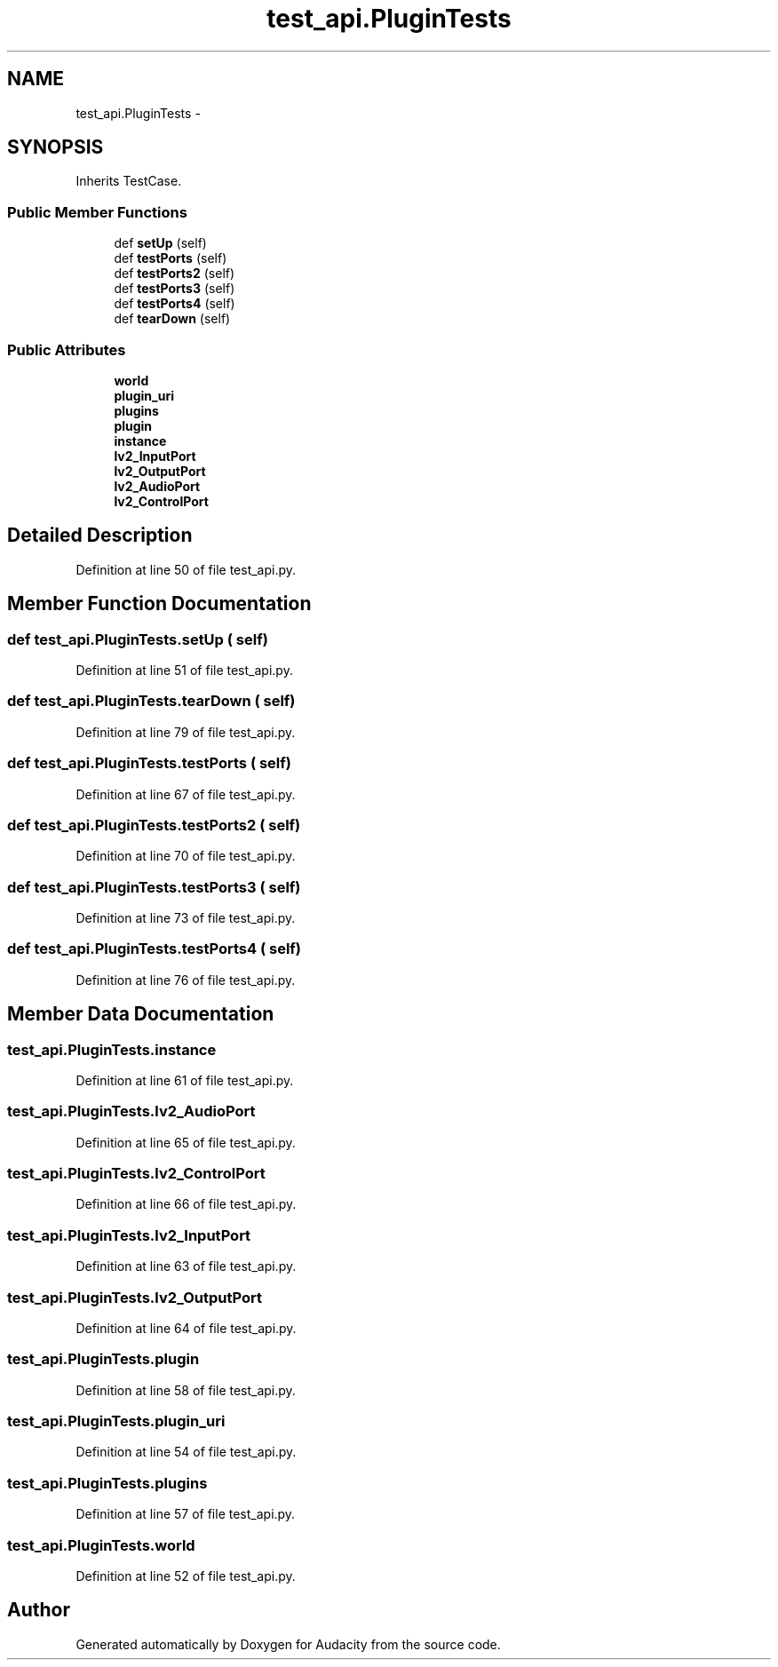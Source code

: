 .TH "test_api.PluginTests" 3 "Thu Apr 28 2016" "Audacity" \" -*- nroff -*-
.ad l
.nh
.SH NAME
test_api.PluginTests \- 
.SH SYNOPSIS
.br
.PP
.PP
Inherits TestCase\&.
.SS "Public Member Functions"

.in +1c
.ti -1c
.RI "def \fBsetUp\fP (self)"
.br
.ti -1c
.RI "def \fBtestPorts\fP (self)"
.br
.ti -1c
.RI "def \fBtestPorts2\fP (self)"
.br
.ti -1c
.RI "def \fBtestPorts3\fP (self)"
.br
.ti -1c
.RI "def \fBtestPorts4\fP (self)"
.br
.ti -1c
.RI "def \fBtearDown\fP (self)"
.br
.in -1c
.SS "Public Attributes"

.in +1c
.ti -1c
.RI "\fBworld\fP"
.br
.ti -1c
.RI "\fBplugin_uri\fP"
.br
.ti -1c
.RI "\fBplugins\fP"
.br
.ti -1c
.RI "\fBplugin\fP"
.br
.ti -1c
.RI "\fBinstance\fP"
.br
.ti -1c
.RI "\fBlv2_InputPort\fP"
.br
.ti -1c
.RI "\fBlv2_OutputPort\fP"
.br
.ti -1c
.RI "\fBlv2_AudioPort\fP"
.br
.ti -1c
.RI "\fBlv2_ControlPort\fP"
.br
.in -1c
.SH "Detailed Description"
.PP 
Definition at line 50 of file test_api\&.py\&.
.SH "Member Function Documentation"
.PP 
.SS "def test_api\&.PluginTests\&.setUp ( self)"

.PP
Definition at line 51 of file test_api\&.py\&.
.SS "def test_api\&.PluginTests\&.tearDown ( self)"

.PP
Definition at line 79 of file test_api\&.py\&.
.SS "def test_api\&.PluginTests\&.testPorts ( self)"

.PP
Definition at line 67 of file test_api\&.py\&.
.SS "def test_api\&.PluginTests\&.testPorts2 ( self)"

.PP
Definition at line 70 of file test_api\&.py\&.
.SS "def test_api\&.PluginTests\&.testPorts3 ( self)"

.PP
Definition at line 73 of file test_api\&.py\&.
.SS "def test_api\&.PluginTests\&.testPorts4 ( self)"

.PP
Definition at line 76 of file test_api\&.py\&.
.SH "Member Data Documentation"
.PP 
.SS "test_api\&.PluginTests\&.instance"

.PP
Definition at line 61 of file test_api\&.py\&.
.SS "test_api\&.PluginTests\&.lv2_AudioPort"

.PP
Definition at line 65 of file test_api\&.py\&.
.SS "test_api\&.PluginTests\&.lv2_ControlPort"

.PP
Definition at line 66 of file test_api\&.py\&.
.SS "test_api\&.PluginTests\&.lv2_InputPort"

.PP
Definition at line 63 of file test_api\&.py\&.
.SS "test_api\&.PluginTests\&.lv2_OutputPort"

.PP
Definition at line 64 of file test_api\&.py\&.
.SS "test_api\&.PluginTests\&.plugin"

.PP
Definition at line 58 of file test_api\&.py\&.
.SS "test_api\&.PluginTests\&.plugin_uri"

.PP
Definition at line 54 of file test_api\&.py\&.
.SS "test_api\&.PluginTests\&.plugins"

.PP
Definition at line 57 of file test_api\&.py\&.
.SS "test_api\&.PluginTests\&.world"

.PP
Definition at line 52 of file test_api\&.py\&.

.SH "Author"
.PP 
Generated automatically by Doxygen for Audacity from the source code\&.
